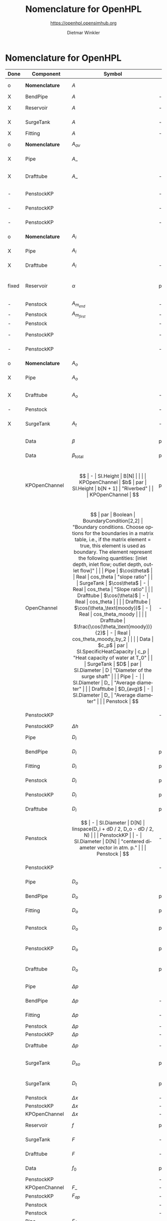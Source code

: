 #+STARTUP: overview hidestars logdone ident oddeven hideblocks align
#+TITLE:    Nomenclature for OpenHPL
#+SUBTITLE: https://openhpl.opensimhub.org
#+AUTHOR:    Dietmar Winkler
#+EMAIL:     dietmar.winkler@usn.no
# #+DATE:      \today
#+LANGUAGE:  en
#+OPTIONS:   H:3 num:nil toc:nil \n:nil @:t ::t |:t ^:nil *:t TeX:t author:t email:t creator:t <:t
# #+INFOJS_OPT: view:info tdepth:2 ftoc:t path:media/org-info.js
# #+HTML_HEAD: <link rel="stylesheet" href="media/stylesheet.css" type="text/css" />
# #+HTML_HEAD: <link rel="icon" href="media/favicon.ico">
#+HTML_MATHJAX: align:"left" mathml:t path:"https://cdn.mathjax.org/mathjax/latest/MathJax.js?config=TeX-AMS-MML_HTMLorMML"
#+LATEX_CLASS_OPTIONS: [8pt,a4paper]

* Nomenclature for OpenHPL

| Done  | Component        | Symbol                                |     | Type                                | Name                    | Description                                                                                                                                                                                                                                            |
|-------+------------------+---------------------------------------+-----+-------------------------------------+-------------------------+--------------------------------------------------------------------------------------------------------------------------------------------------------------------------------------------------------------------------------------------------------|
| o     | *Nomenclature*   | $A$                                   |     | SI.Area                             | A                       | "*Cross-sectional area*"                                                                                                                                                                                                                               |
| X     | BendPipe         | $A$                                   | -   | SI.Area                             | A                       | "Cross section area"                                                                                                                                                                                                                                   |
| X     | Reservoir        | $A$                                   | -   | SI.Area                             | A                       | "vertiacal cross section"                                                                                                                                                                                                                              |
| X     | SurgeTank        | $A$                                   | -   | SI.Area                             | A                       | "Cross sectional area of the surge tank"                                                                                                                                                                                                               |
| X     | Fitting          | $A$                                   | -   | SI.Area                             | A                       | "Cross section area"                                                                                                                                                                                                                                   |
| o     | *Nomenclature*   | $A_{av}$                              |     | SI.Area                             | A_av                    | "*Average cross-sectional area*"                                                                                                                                                                                                                       |
| X     | Pipe             | $A\_$                                 |     | SI.Area                             | A_                      | "Average cross section area"                                                                                                                                                                                                                           |
| X     | Drafttube        | $A\_$                                 | -   | SI.Area                             | A_                      | "Average cross-section area of conical diffuser"                                                                                                                                                                                                       |
| -     | PenstockKP       |                                       | -   | SI.Area                             | A_atm[N]                | "centered cross are vector in atm. p."                                                                                                                                                                                                                 |
| -     | PenstockKP       |                                       | -   | SI.Area                             | A_atm_[N + 1]           | "boundary cross are vector in atm. p."                                                                                                                                                                                                                 |
| -     | PenstockKP       |                                       | -   | SI.Area                             | _A_atm[N, 4]            | "boundary cross are matrix in atm. p."                                                                                                                                                                                                                 |
| o     | *Nomenclature*   | $A_i$                                 |     | SI.Area                             | A_i                     | "*Cross-sectional area of inlet*"                                                                                                                                                                                                                      |
| X     | Pipe             | $A_i$                                 |     | SI.Area                             | A_i                     | "Inlet cross section area"                                                                                                                                                                                                                             |
| X     | Drafttube        | $A_i$                                 | -   | SI.Area                             | A_i                     | "Inlet cross-section area of draft tube"                                                                                                                                                                                                               |
| fixed | Reservoir        | $\alpha$                              | par | SI.Conversions.NonSIunits.Angle_deg | alpha                   | "The angle of the reservoir walls (zero angle corresponds to vertical walls)"                                                                                                                                                                          |
| -     | Penstock         | $A_{m_{end}}$                         | -   | SI.Area                             | A_m_end                 |                                                                                                                                                                                                                                                        |
| -     | Penstock         | $A_{m_{first}}$                       | -   | SI.Area                             | A_m_first               |                                                                                                                                                                                                                                                        |
| -     | Penstock         |                                       | -   | SI.Area                             | A[N]                    |                                                                                                                                                                                                                                                        |
| -     | PenstockKP       |                                       | -   | SI.Area                             | A[N]                    | "centered cross are vector"                                                                                                                                                                                                                            |
| -     | PenstockKP       |                                       | -   | SI.Area                             | A_[N, 4]                | "boundary cross are vector"                                                                                                                                                                                                                            |
| o     | *Nomenclature*   | $A_o$                                 |     | SI.Area                             | A_o                     | "*Cross-sectional area of outlet*"                                                                                                                                                                                                                     |
| X     | Pipe             | $A_o$                                 |     | SI.Area                             | A_o                     | "Outlet cross section area"                                                                                                                                                                                                                            |
| X     | Drafttube        | $A_o$                                 | -   | SI.Area                             | A_o                     | "Outlet cross-section area of draft tube"                                                                                                                                                                                                              |
| -     | Penstock         |                                       | -   | Real                                | Ap_m[3,N-2]             |                                                                                                                                                                                                                                                        |
| X     | SurgeTank        | $A_t$                                 | -   | SI.Area                             | A_t                     | "Cross sectional area of the throttle valve surge tank"                                                                                                                                                                                                |
|-------+------------------+---------------------------------------+-----+-------------------------------------+-------------------------+--------------------------------------------------------------------------------------------------------------------------------------------------------------------------------------------------------------------------------------------------------|
|       | Data             | $\beta$                               | par | SI.Compressibility                  | beta                    | "Water compressibility"                                                                                                                                                                                                                                |
|       | Data             | $\beta_\text{total}$                  | par | SI.Compressibility                  | beta_total              | "Total compressibility"                                                                                                                                                                                                                                |
|       | KPOpenChannel    | $$                                    | -   | SI.Height                           | B[N]                    |                                                                                                                                                                                                                                                        |
|       | KPOpenChannel    | $b$                                   | par | SI.Height                           | b[N + 1]                | "Riverbed"                                                                                                                                                                                                                                             |
|       | KPOpenChannel    | $$                                    | par | Boolean                             | boundaryCondition[2, 2] | "Boundary conditions considering [z_left, q_left; z_right, q_right]", SteadyState = false "If true - starts from Steady State";                                                                                                                        |
|       | OpenChannel      | $$                                    | par | Boolean                             | BoundaryCondition[2,2]  | "Boundary conditions. Choose options for the boundaries in a matrix table, i.e., if the matrix element = true, this element is used as boundary. The element represent the following quantities: [inlet depth, inlet flow; outlet depth, outlet flow]" |
|       | Pipe             | $\cos\theta$                          |     | Real                                | cos_theta               | "slope ratio"                                                                                                                                                                                                                                          |
|       | SurgeTank        | $\cos\theta$                          | -   | Real                                | cos_theta               | "Slope ratio"                                                                                                                                                                                                                                          |
|       | Drafttube        | $\cos(\theta)$                        | -   | Real                                | cos_theta               |                                                                                                                                                                                                                                                        |
|       | Drafttube        | $\cos(\theta_\text{moody})$           | -   | Real                                | cos_theta_moody         |                                                                                                                                                                                                                                                        |
|       | Drafttube        | $\frac{\cos(\theta_\text{moody})}{2}$ | -   | Real                                | cos_theta_moody_by_2    |                                                                                                                                                                                                                                                        |
|       | Data             | $c_p$                                 | par | SI.SpecificHeatCapacity             | c_p                     | "Heat capacity of water at T_0"                                                                                                                                                                                                                        |
|       | SurgeTank        | $D$                                   | par | SI.Diameter                         | D                       | "Diameter of the surge shaft"                                                                                                                                                                                                                          |
|       | Pipe             | -                                     |     | SI.Diameter                         | D_                      | "Average diameter"                                                                                                                                                                                                                                     |
|       | Drafttube        | $D_{avg}$                             | -   | SI.Diameter                         | D_                      | "Average diameter"                                                                                                                                                                                                                                     |
|       | Penstock         | $$                                    | -   | SI.Diameter                         | dD                      | 0.5 * (D_i + D_o)                                                                                                                                                                                                                                      |
|       | PenstockKP       |                                       | -   | SI.Diameter                         | dD                      | "step in diameter change"                                                                                                                                                                                                                              |
|       | PenstockKP       | $\Delta h$                            |     | SI.Length                           | dh                      | "height step"                                                                                                                                                                                                                                          |
|       | Pipe             | $D_i$                                 |     | SI.Diameter                         | D_i                     | "Diameter of the inlet side"                                                                                                                                                                                                                           |
|       | BendPipe         | $D_i$                                 | par | SI.Diameter                         | D_i                     | "Diameter of the inlet side (LHS)"                                                                                                                                                                                                                     |
|       | Fitting          | $D_i$                                 | par | SI.Diameter                         | D_i                     | "Pipe diameter of the inlet (LHS)"                                                                                                                                                                                                                     |
|       | Penstock         | $D_i$                                 | par | SI.Diameter                         | D_i                     | "Diametr from the input side of the pipe"                                                                                                                                                                                                              |
|       | PenstockKP       | $D_i$                                 | par | SI.Diameter                         | D_i                     | "Diametr from the inlet side of the pipe"                                                                                                                                                                                                              |
|       | Drafttube        | $D_i$                                 | par | SI.Diameter                         | D_i                     | "Diameter of the inlet side"                                                                                                                                                                                                                           |
|       | Penstock         | $$                                    | -   | SI.Diameter                         | D[N]                    | linspace(D_i + dD / 2, D_o - dD / 2, N)                                                                                                                                                                                                                |
|       | PenstockKP       |                                       | -   | SI.Diameter                         | D[N]                    | "centered diameter vector in atm. p."                                                                                                                                                                                                                  |
|       | Penstock         | $$                                    | -   | SI.Diameter                         | D_[N + 1]               | linspace(D_i, D_o, N + 1)                                                                                                                                                                                                                              |
|       | PenstockKP       |                                       | -   | SI.Diameter                         | D_[N + 1]               | "boundary diameter vector in atm. p."                                                                                                                                                                                                                  |
|       | Pipe             | $D_o$                                 |     | SI.Diameter                         | D_o                     | "Diameter of the outlet side"                                                                                                                                                                                                                          |
|       | BendPipe         | $D_o$                                 | par | SI.Diameter                         | D_o                     | "Diameter of the outlet side (RHS)"                                                                                                                                                                                                                    |
|       | Fitting          | $D_o$                                 | par | SI.Diameter                         | D_o                     | "Pipe diameter of the outlet (RHS)"                                                                                                                                                                                                                    |
|       | Penstock         | $D_o$                                 | par | SI.Diameter                         | D_o                     | "Diametr from the output side of the pipe"                                                                                                                                                                                                             |
|       | PenstockKP       | $D_o$                                 | par | SI.Diameter                         | D_o                     | "Diametr from the outlet side of the pipe"                                                                                                                                                                                                             |
|       | Drafttube        | $D_o$                                 | par | SI.Diameter                         | D_o                     | "Diameter of the outlet side, for conical diffuser"                                                                                                                                                                                                    |
|       | Pipe             | $\Delta p$                            |     | SI.Pressure                         | dp                      | "Pressure difference across the pipe"                                                                                                                                                                                                                  |
|       | BendPipe         | $\Delta p$                            | -   | SI.Pressure                         | dp                      | "Pressure drop of fitting"                                                                                                                                                                                                                             |
|       | Fitting          | $\Delta p$                            | -   | SI.Pressure                         | dp                      | "Pressure drop of fitting"                                                                                                                                                                                                                             |
|       | Penstock         | $\Delta p$                            | -   | SI.Pressure                         | dp                      |                                                                                                                                                                                                                                                        |
|       | PenstockKP       | $\Delta p$                            | -   | SI.Pressure                         | dp                      | "initial p. step"                                                                                                                                                                                                                                      |
|       | Drafttube        | $\Delta p$                            | -   | SI.Pressure                         | *dp*                    | "Pressure drop in and out of draft tube"                                                                                                                                                                                                               |
|       | SurgeTank        | $D_{so}$                              | par | SI.Diameter                         | D_so                    | "If Sharp orifice type: Diameter of sharp orifice"                                                                                                                                                                                                     |
|       | SurgeTank        | $D_t$                                 | par | SI.Diameter                         | D_t                     | "If Throttle value type: Diameter of throat"                                                                                                                                                                                                           |
|       | Penstock         | $\Delta x$                            | -   | SI.Length                           | dx                      |                                                                                                                                                                                                                                                        |
|       | PenstockKP       | $\Delta x$                            | -   | SI.Length                           | dx                      | "length step"                                                                                                                                                                                                                                          |
|       | KPOpenChannel    | $\Delta x$                            | -   | SI.Length                           | dx                      |                                                                                                                                                                                                                                                        |
|       | Reservoir        | $f$                                   | par | Real                                | f                       | "Friction factor of the reservoir"                                                                                                                                                                                                                     |
|       | SurgeTank        | $F$                                   | -   | SI.Force                            | F                       | "Total force acting in the surge tank"                                                                                                                                                                                                                 |
|       | Drafttube        | $F$                                   | -   | SI.Force                            | F                       | "Total force acting in the tube"                                                                                                                                                                                                                       |
|       | Data             | $f_0$                                 | par | SI.Frequency                        | f_0                     | "Initial system frequency"                                                                                                                                                                                                                             |
|       | PenstockKP       |                                       | -   | Real                                | F_[2 * N, 4]            | "F matrix"                                                                                                                                                                                                                                             |
|       | KPOpenChannel    | $F\_$                                 | -   | Real                                | F_[2 * N, 4]            |                                                                                                                                                                                                                                                        |
|       | PenstockKP       | $F_{ap}$                              | -   | Real                                | F_ap[N]                 | "centered A*rho"                                                                                                                                                                                                                                       |
|       | Penstock         |                                       | -   | Real                                | F_ap[N-1]               |                                                                                                                                                                                                                                                        |
|       | Penstock         |                                       | -   | Real                                | F_exp[N]                |                                                                                                                                                                                                                                                        |
|       | Pipe             | $F_f$                                 |     | SI.Force                            | F_f                     | "Friction force"                                                                                                                                                                                                                                       |
|       | Reservoir        | $F_f$                                 | -   | SI.Force                            | F_f                     | "friction force"                                                                                                                                                                                                                                       |
|       | SurgeTank        | $F_f$                                 | -   | SI.Force                            | F_f                     | "Friction force"                                                                                                                                                                                                                                       |
|       | Drafttube        | $F_f$                                 | -   | SI.Force                            | F_f                     | "Fluid frictional force"                                                                                                                                                                                                                               |
|       | Drafttube        | $F_{fb}$                              | -   | SI.Force                            | F_fb                    | "Fluid frictional force in the Branch section of Moody spreading pipe"                                                                                                                                                                                 |
|       | Drafttube        | $F_{fm}$                              | -   | SI.Force                            | F_fm                    | "Fluid frictional force in the Main section of Moody spreading pipe"                                                                                                                                                                                   |
|       | PenstockKP       | $F_f[N$]                              | -   | SI.Force                            | F_f[N]                  | "centered friction force vector"                                                                                                                                                                                                                       |
|       | KPOpenChannel    | $F_f$                                 | -   | Real                                | F_f[N];                 |                                                                                                                                                                                                                                                        |
|       | SurgeTank        | $F_g$                                 | -   | SI.Force                            | F_g                     | "Gravity force"                                                                                                                                                                                                                                        |
|       | Drafttube        | $F_g$                                 | -   | SI.Force                            | F_g                     | "Weight of water"                                                                                                                                                                                                                                      |
|       | Penstock         | $F_g[N-2]$                            | -   | SI.Force                            | F_g[N - 2]              |                                                                                                                                                                                                                                                        |
|       | Fitting          | -                                     | par | Types.Fitting                       | fit_type                | "Type of pipe fitting";                                                                                                                                                                                                                                |
|       | Penstock         |                                       | -   | Real                                | F_m_end                 |                                                                                                                                                                                                                                                        |
|       | Penstock         |                                       | -   | Real                                | F_m_first               |                                                                                                                                                                                                                                                        |
|       | Penstock         |                                       | -   | Real                                | F_m[N-2]                |                                                                                                                                                                                                                                                        |
|       | OpenChannel      | $f_n$                                 | par | Real                                | f_n                     | "Manning's roughness coefficient [s/m^1/3]"                                                                                                                                                                                                            |
|       | KPOpenChannel    | $f_n$                                 | par | Real                                | f_n                     | "Manning's roughness coefficient [s/m^1/3]";                                                                                                                                                                                                           |
|       | SurgeTank        | $F_p$                                 | -   | SI.Force                            | F_p                     | "Pressure force"                                                                                                                                                                                                                                       |
|       | Drafttube        | $F_p$                                 | -   | SI.Force                            | F_p                     | "Pressure force"                                                                                                                                                                                                                                       |
|       | Penstock         | $F_p[N-2]$]                           | -   | SI.Force                            | F_p[N - 2]              |                                                                                                                                                                                                                                                        |
|       | Data             | $g$                                   | par | SI.Acceleration                     | g                       | "Gravity constant"                                                                                                                                                                                                                                     |
|       | Data             | $\gamma_\text{air}$                   | par | Real                                | gamma_air               | "Ratio of heat capacities at constant pressure (C_p) to constant volume (C_v) for air at STP"                                                                                                                                                          |
|       | Pipe             | $H$                                   |     | SI.Length                           | H                       | "Height difference from the inlet to the outlet"                                                                                                                                                                                                       |
|       | Reservoir        | $H$                                   | -   | SI.Height                           | H                       | "water height"                                                                                                                                                                                                                                         |
|       | SurgeTank        | $H$                                   | par | SI.Height                           | H                       | "Vertical component of the length of the surge shaft"                                                                                                                                                                                                  |
|       | SurgeTank        | $h$                                   | -   | SI.Height                           | h                       | "Water height in the surge tank"                                                                                                                                                                                                                       |
|       | Penstock         | $H$                                   | par | SI.Height                           | H                       | Height over which water fall in the pipe, m"                                                                                                                                                                                                           |
|       | PenstockKP       | $H$                                   | par | SI.Height                           | H                       | "Height difference from the inlet to the outlet of the pipe"                                                                                                                                                                                           |
|       | Drafttube        | $H$                                   | par | SI.Length                           | H                       | "Vertical height of conical diffuser"                                                                                                                                                                                                                  |
|       | SurgeTank        | $h_0$                                 | par | SI.Height                           | h_0                     | "Initial water height in the surge tank"                                                                                                                                                                                                               |
|       | ReservoirChannel | $h_0$                                 | par | SI.Height                           | h0                      | "Initial depth of the reservoir";                                                                                                                                                                                                                      |
|       | OpenChannel      | $$                                    | par | SI.Height                           | h0[N]                   | "Initial depth" annotation (Dialog(group = "Initialization"));                                                                                                                                                                                         |
|       | KPOpenChannel    | $h_0$                                 | par | SI.Height                           | h0[N]                   | "Initial depth"                                                                                                                                                                                                                                        |
|       | OpenChannel      | $H[2]$                                | par | SI.Height                           | H[2]                    | "Channel bed geometry, height from the left and right sides"                                                                                                                                                                                           |
|       | KPOpenChannel    | $H$                                   | par | SI.Height                           | H[2]                    | "Channel height, left and right side"                                                                                                                                                                                                                  |
|       | ReservoirChannel | $H[2]$                                | par | SI.Height                           | H[2]                    | "Reservoir bed height from left and right side";                                                                                                                                                                                                       |
|       | OpenChannel      | $h[N]$                                | -   | SI.Height                           | h[N]                    | "Water depth in each unit of the channel"                                                                                                                                                                                                              |
|       | KPOpenChannel    | $$                                    | -   | SI.Height                           | h[N]                    |                                                                                                                                                                                                                                                        |
|       | KPOpenChannel    | $$                                    | -   | SI.Height                           | h_[N, 4]                |                                                                                                                                                                                                                                                        |
|       | Reservoir        | $H_r$                                 | par | SI.Height                           | H_r                     | "Initial water level above intake"                                                                                                                                                                                                                     |
|       | PenstockKP       | $H_{s_0}$                             | par | SI.Height                           | h_s0                    | "Initial water head before the pipe, m"                                                                                                                                                                                                                |
|       | Reservoir        | -                                     | par | Boolean                             | Input_level             | "If checked - the input Level_in should be connected. Otherwise the constant level H_r is used"                                                                                                                                                        |
|       | BendPipe         | $K_L$                                 | par | Real                                | K_L                     | "Loss coefficient for pipe bends (Guess or from manufacturer's design)"                                                                                                                                                                                |
|       | Pipe             | $L$                                   |     | SI.Length                           | L                       | "Length of the pipe"                                                                                                                                                                                                                                   |
|       | Reservoir        | $L$                                   | par | SI.Length                           | L                       | "Length of the reservoir"                                                                                                                                                                                                                              |
|       | SurgeTank        | $L$                                   | par | SI.Length                           | L                       | "Length of the surge shaft"                                                                                                                                                                                                                            |
|       | SurgeTank        | $l$                                   | -   | SI.Length                           | l                       | "Length of water in the surge tank"                                                                                                                                                                                                                    |
|       | Fitting          | $L$                                   | par | SI.Length                           | L                       | "If Thick Orifice: length of the thick orifice, condition L/D_2<=5. If this condition is not satisfied (L is longer) then use Square Reduction followed by Square Expansion"                                                                           |
|       | Penstock         | $L$                                   | par | SI.Length                           | L                       | "length of the pipe, m"                                                                                                                                                                                                                                |
|       | PenstockKP       | $L$                                   | par | SI.Length                           | L                       | "length of the pipe"                                                                                                                                                                                                                                   |
|       | Drafttube        | $L$                                   | par | SI.Length                           | L                       | "Slant height of conical diffuser, for conical diffuser"                                                                                                                                                                                               |
|       | OpenChannel      | $L$                                   | par | SI.Length                           | L                       | "Channel length"                                                                                                                                                                                                                                       |
|       | KPOpenChannel    | $L$                                   | par | SI.Length                           | L                       | "Channel length"                                                                                                                                                                                                                                       |
|       | ReservoirChannel | $L$                                   | par | SI.Length                           | L                       | "Reservoir length";                                                                                                                                                                                                                                    |
|       | PenstockKP       | $\lambda_+$                           | -   | Real                                | lam1[N, 4]              | "eigenvalue '+'"                                                                                                                                                                                                                                       |
|       | KPOpenChannel    | $\lambda_+$                           | -   | Real                                | lam1[N, 4]              |                                                                                                                                                                                                                                                        |
|       | PenstockKP       | $\lambda_-$                           | -   | Real                                | lam2[N, 4]              | "eigenvalue '-'"                                                                                                                                                                                                                                       |
|       | KPOpenChannel    | $\lampda_-$                           | -   | Real                                | lam2[N, 4]              |                                                                                                                                                                                                                                                        |
|       | Drafttube        | $L_b$                                 | par | SI.Length                           | L_b                     | "Length of Branch section of Moody spreading pipe"                                                                                                                                                                                                     |
|       | Reservoir        | -                                     | -   | RealInput                           | Level_in                | "Conditional input water level of the reservoir"                                                                                                                                                                                                       |
|       | Drafttube        | $L_m$                                 | par | SI.Length                           | L_m                     | "Length of Main section of Moody spreading pipe"                                                                                                                                                                                                       |
|       | SurgeTank        | $L_t$                                 | par | SI.Diameter                         | L_t                     | "If Throttle value type: +Diameter+ *Length* of throat"                                                                                                                                                                                                |
|       | Pipe             | $m$                                   |     | SI.Mass                             | m                       | "water mass"                                                                                                                                                                                                                                           |
|       | Pipe             | $M$                                   |     | SI.Momentum                         | M                       | "Water momentum"                                                                                                                                                                                                                                       |
|       | Reservoir        | $m$                                   | -   | SI.Mass                             | m                       | "water mass"                                                                                                                                                                                                                                           |
|       | Reservoir        | $M$                                   | -   | SI.Momentum                         | M                       | "water momentum"                                                                                                                                                                                                                                       |
|       | SurgeTank        | $m$                                   | -   | SI.Mass                             | m                       | "Water mass"                                                                                                                                                                                                                                           |
|       | SurgeTank        | $M$                                   | -   | SI.Momentum                         | M                       | "Water momuntum"                                                                                                                                                                                                                                       |
|       | Drafttube        | $m$                                   | -   | SI.Mass                             | m                       | "Mass of water inside conical diffuser"                                                                                                                                                                                                                |
|       | Drafttube        | $M$                                   | -   | SI.Momentum                         | M                       | "Momentum of water inside the draft tube"                                                                                                                                                                                                              |
|       | Data             | $M_a$                                 | par | SI.MolarMass                        | M_a                     | "Molar mass of air at STP"                                                                                                                                                                                                                             |
|       | SurgeTank        | $m_a$                                 | -   | SI.Mass                             | m_a                     | "Air mass inside surge tank"                                                                                                                                                                                                                           |
|       | Drafttube        | $m_b$                                 | -   | SI.Mass                             | m_b                     | "Mass of water inside Branch section Moody spreading pipes"                                                                                                                                                                                            |
|       | ContactPort      | $\dot{m}$                             |     | SI.MassFlowRate                     | mdot                    | "Mass flow rate"                                                                                                                                                                                                                                       |
|       | Reservoir        | $\dot{m}$                             | -   | SI.MassFlowRate                     | mdot                    | "water mass flow rate"                                                                                                                                                                                                                                 |
|       | SurgeTank        | $\dot{M}$                             | -   | SI.Force                            | Mdot                    | "Difference in influent and effulent momentum"                                                                                                                                                                                                         |
|       | Drafttube        | $\dot{M}$                             | -   | SI.Force                            | Mdot                    | "Rate of change of water momentum"                                                                                                                                                                                                                     |
|       | Drafttube        | $\dot{m}_b$                           | -   | SI.MassFlowRate                     | mdot_b                  | "Mass flow rate inside Branch section of Moody spreading pipes"                                                                                                                                                                                        |
|       | Penstock         | $\dot{m}_{exp}$                       | -   | SI.MassFlowRate                     | mdot_exp[N]             |                                                                                                                                                                                                                                                        |
|       | Drafttube        | $\dot{m}_m$                           | -   | SI.MassFlowRate                     | mdot_m                  | "Mass flow rate inside Main section of Moody spreading pipes"                                                                                                                                                                                          |
|       | PenstockKP       | $\dot{m}[N]$                          | -   | SI.MassFlowRate                     | mdot[N]                 | "centered mass flow"                                                                                                                                                                                                                                   |
|       | Penstock         | $\dot{m}[N-2]$                        | -   | SI.MassFlowRate                     | mdot[N-2]               |                                                                                                                                                                                                                                                        |
|       | PenstockKP       | $\mathbf{\dot{m}}$                    | -   | SI.MassFlowRate                     | mdot_[N, 4]             | "boundary mdot matrix";                                                                                                                                                                                                                                |
|       | Penstock         | $\dot{m}_R$                           | -   | SI.MassFlowRate                     | mdot_R                  |                                                                                                                                                                                                                                                        |
|       | PenstockKP       | $\dot{m}_R$                           | -   | SI.MassFlowRate                     | mdot_R                  | "left bound mdot"                                                                                                                                                                                                                                      |
|       | Penstock         | $\dot{m}_V$                           | -   | SI.MassFlowRate                     | mdot_V                  |                                                                                                                                                                                                                                                        |
|       | PenstockKP       | $\dot{m}_V$                           | -   | SI.MassFlowRate                     | mdot_V                  | "right bound mdot"                                                                                                                                                                                                                                     |
|       | Drafttube        | $m_m$                                 | -   | SI.Mass                             | m_m                     | "Mass of water inside Main section Moody spreading pipes"                                                                                                                                                                                              |
|       | Data             | $\mu$                                 | par | SI.DynamicViscosity                 | mu                      | "Dynamic viscosity of water at T_0"                                                                                                                                                                                                                    |
|       | Penstock         | $N$                                   | par | Integer                             | N                       | "Number of segments"                                                                                                                                                                                                                                   |
|       | PenstockKP       | $N$                                   | par | Integer                             | N                       | "Number of segments"                                                                                                                                                                                                                                   |
|       | OpenChannel      | $N$                                   | par | Integer                             | N                       | "Number of discretization units"                                                                                                                                                                                                                       |
|       | KPOpenChannel    | $N$                                   | par | Integer                             | N                       |                                                                                                                                                                                                                                                        |
|       | ReservoirChannel | $N$                                   | par | Integer                             | N                       | "Number of segments";                                                                                                                                                                                                                                  |
|       | Data             | $p_a$                                 | par | SI.Pressure                         | p_a                     | "Atmospheric pressure"                                                                                                                                                                                                                                 |
|       | SurgeTank        | $p_{ac}$                              | par | SI.Pressure                         | p_ac                    | "Initial pressure of air-cushion inside the surge tank"                                                                                                                                                                                                |
|       | SurgeTank        | $p_b$                                 | -   | SI.Pressure                         | p_b                     | "Pressure at bottom of the surge tank"                                                                                                                                                                                                                 |
|       | Pipe             | $p_\epsilon$                          |     | SI.Height                           | p_eps                   | "Pipe roughness height"                                                                                                                                                                                                                                |
|       | Data             | $p_\epsilon$                          | par | SI.Height                           | p_eps                   | "Pipe roughness height"                                                                                                                                                                                                                                |
|       | SurgeTank        | $p_\epsilon$                          | par | SI.Height                           | p_eps                   | "Pipe roughness height"                                                                                                                                                                                                                                |
|       | PenstockKP       | $p_\epsilon$                          | par | SI.Height                           | p_eps                   | "Pipe roughness height"                                                                                                                                                                                                                                |
|       | Drafttube        | $p_\epsilon$                          | par | SI.Height                           | p_eps                   | "Pipe roughness height"                                                                                                                                                                                                                                |
|       | Penstock         |                                       | -   | Real                                | p_eps_m[N-2]            |                                                                                                                                                                                                                                                        |
|       | Penstock         |                                       | -   | SI.Length                           | Per_m[N-2]              |                                                                                                                                                                                                                                                        |
|       | Fitting          | $\phi$                                | -   | Real                                | phi                     | "Dimensionless factor based on the type of fitting "                                                                                                                                                                                                   |
|       | Drafttube        | $\phi_d$                              | -   | Real                                | phi_d                   | "Generalized friction factor for draft tube"                                                                                                                                                                                                           |
|       | Drafttube        | $\phi_{d_o}$                          | -   | Real                                | phi_d_o                 | "Initial generalized friction factor for Moody spreading pipes"                                                                                                                                                                                        |
|       | SurgeTank        | $\phi_{SO}$                           | -   | Real                                | phiSO                   | "Dimensionless factor based on the type of fitting "                                                                                                                                                                                                   |
|       | Pipe             | $p_i$                                 |     | SI.Pressure                         | p_i                     | "Inlet pressure"                                                                                                                                                                                                                                       |
|       | Penstock         | $p_i$                                 | -   | SI.Pressure                         | p_i                     |                                                                                                                                                                                                                                                        |
|       | PenstockKP       | $p_i$                                 | -   | SI.Pressure                         | p_i                     | "Inlet pressure (LHS)"                                                                                                                                                                                                                                 |
|       | Drafttube        | $p_i$                                 | -   | SI.Pressure                         | p_i                     | "Inlet pressure"                                                                                                                                                                                                                                       |
|       | PenstockKP       |                                       | par | Boolean                             | PipeElasticity          | "if checked - include pipe elasticity to the model"                                                                                                                                                                                                    |
|       | Penstock         | $p_m[N-2]$                            | -   | SI.Pressure                         | p_m[N-2]                |                                                                                                                                                                                                                                                        |
|       | Penstock         | $p\_[N-1]$                            | -   | SI.Pressure                         | p_[N-1]                 |                                                                                                                                                                                                                                                        |
|       | PenstockKP       | $\mathbf{p$}                          | -   | SI.Pressure                         | p_[N, 4]                | "boundary p. matrix";                                                                                                                                                                                                                                  |
|       | Pipe             | $p_o$                                 |     | SI.Pressure                         | p_o                     | "Outlet pressure"                                                                                                                                                                                                                                      |
|       | Reservoir        | $p_o$                                 | -   | SI.Pressure                         | p_o                     | "outlet pressure"                                                                                                                                                                                                                                      |
|       | Penstock         | $p_o$                                 | -   | SI.Pressure                         | p_o                     |                                                                                                                                                                                                                                                        |
|       | PenstockKP       | $p_o$                                 | -   | SI.Pressure                         | p_o                     | "Outlet Pressure (RHS)"                                                                                                                                                                                                                                |
|       | Drafttube        | $p_o$                                 | -   | SI.Pressure                         | p_o                     | "Outlet pressure"                                                                                                                                                                                                                                      |
|       | PenstockKP       | $p_{p_0}$                             | par | SI.Pressure                         | p_p0                    | "Initial presure vector, bar"                                                                                                                                                                                                                          |
|       | PenstockKP       | $p_p[N]$                              | -   | SI.Pressure                         | p_p[N]                  | "centered pressure"                                                                                                                                                                                                                                    |
|       | SurgeTank        | $p_t$                                 | -   | SI.Pressure                         | p_t                     | "Pressure at top of the surge tank"                                                                                                                                                                                                                    |
|       | ReservoirChannel | $q$                                   | -   | Real                                | q                       | "flow rate"                                                                                                                                                                                                                                            |
|       | KPOpenChannel    | $q_0$                                 | -   | Real                                | q0                      |                                                                                                                                                                                                                                                        |
|       | KPOpenChannel    | $q[N]$                                | -   | Real                                | q[N]                    |                                                                                                                                                                                                                                                        |
|       | KPOpenChannel    | $q\_[N,4]$                            | -   | Real                                | q_[N, 4]                |                                                                                                                                                                                                                                                        |
|       | KPOpenChannel    | $q_t$                                 | -   | Real                                | q_t;                    |                                                                                                                                                                                                                                                        |
|       | Data             | $\rho$                                | par | SI.Density                          | rho                     | "Water density at T_0"                                                                                                                                                                                                                                 |
|       | Penstock         | $\rho_{m_{end}}$                      | -   | SI.Density                          | rho_m_end               |                                                                                                                                                                                                                                                        |
|       | Penstock         | $\rho_{m_{first}}$                    | -   | SI.Density                          | rho_m_first             |                                                                                                                                                                                                                                                        |
|       | Penstock         | $\rho_m$                              | -   | SI.Density                          | rho_m[N - 2]            |                                                                                                                                                                                                                                                        |
|       | PenstockKP       | $\rho[N]$                             | -   | SI.Density                          | rho[N]                  | "centered density"                                                                                                                                                                                                                                     |
|       | PenstockKP       | $\rho\_[N,4]$                         | -   | SI.Density                          | rho_[N, 4]              | "boundary density"                                                                                                                                                                                                                                     |
|       | PenstockKP       |                                       | -   | Real                                | S_[2 * N]               | "source term"                                                                                                                                                                                                                                          |
|       | KPOpenChannel    | $S\_$                                 | -   | Real                                | S_[2 * N]               |                                                                                                                                                                                                                                                        |
|       | Data             | -                                     | par | Boolean                             | Steady                  | "If checked, simulation starts from Steady State"                                                                                                                                                                                                      |
|       | Pipe             | -                                     |     | Boolean                             | SteadyState             | "if true - starts from Steady State"                                                                                                                                                                                                                   |
|       | SurgeTank        | -                                     | par | Boolean                             | SteadyState             | "If true - starts from Steady State"                                                                                                                                                                                                                   |
|       | PenstockKP       |                                       | par | Boolean                             | SteadyState             | "if true - starts from Steady State"                                                                                                                                                                                                                   |
|       | Drafttube        |                                       | par | Boolean                             | SteadyState             | "if true - starts from Steady State"                                                                                                                                                                                                                   |
|       | OpenChannel      | $$                                    | par | Boolean                             | SteadyState             | "if true - starts from Steady State" annotation                                                                                                                                                                                                        |
|       | ReservoirChannel |                                       | par | Boolean                             | SteadyState             | "if true - starts from Steady State";                                                                                                                                                                                                                  |
|       | Data             | $T_0$                                 | par | SI.Temperature                      | T_0                     | "Initial water temperature"                                                                                                                                                                                                                            |
|       | SurgeTank        | $T_{ac}$                              | par | SI.Temperature                      | T_ac                    | "Initial air-cushion temperature"                                                                                                                                                                                                                      |
|       | Data             | -                                     | par | Boolean                             | TempUse                 | "If checked, the water temperature is not constant"                                                                                                                                                                                                    |
|       | Fitting          | $\vartheta$                           | par | SI.Conversions.NonSIunits.Angle_deg | theta                   | "If Tapered fitting: angle of the tapered reduction/expansion"                                                                                                                                                                                         |
|       | PenstockKP       | $\theta$                              | -   | Real                                | theta                   | "Parameter for slope limiter"                                                                                                                                                                                                                          |
|       | Drafttube        | $\theta$                              | par | SI.Conversions.NonSIunits.Angle_deg | theta                   | "Angle at which conical diffuser is inclined"                                                                                                                                                                                                          |
|       | KPOpenChannel    | $\theta$                              | -   | Real                                | theta                   |                                                                                                                                                                                                                                                        |
|       | Drafttube        | $\theta_\text{moody}$                 | par | SI.Conversions.NonSIunits.Angle_deg | theta_moody             | "Angle at which Moody spreading pipes are branched possible value is 15,30,45,60 or 90)"                                                                                                                                                               |
|       | PenstockKP       |                                       | -   | Real                                | U[2 * N]                | "centered states"                                                                                                                                                                                                                                      |
|       | KPOpenChannel    | $$                                    | -   | Real                                | U[2 * N]                |                                                                                                                                                                                                                                                        |
|       | PenstockKP       |                                       | -   | Real                                | U_[8, N]                | "boundary states"                                                                                                                                                                                                                                      |
|       | KPOpenChannel    | $$                                    | -   | Real                                | U_[8, N]                |                                                                                                                                                                                                                                                        |
|       | KPOpenChannel    | $$                                    | -   | Real                                | U_mp[N]                 |                                                                                                                                                                                                                                                        |
|       | KPOpenChannel    | $$                                    | -   | SI.Velocity                         | u_[N, 4]                |                                                                                                                                                                                                                                                        |
|       | KPOpenChannel    | $$                                    | -   | Real                                | U_pm[N]                 |                                                                                                                                                                                                                                                        |
|       | Reservoir        | -                                     | par | Boolean                             | UseInFlow               | "If checked - the inlet/outlet flow is used"                                                                                                                                                                                                           |
|       | Pipe             | $\nu$                                 |     | SI.Velocity                         | v                       | "Water velocity"                                                                                                                                                                                                                                       |
|       | BendPipe         | $\nu$                                 | -   | SI.Velocity                         | v                       | "Water velocity"                                                                                                                                                                                                                                       |
|       | Reservoir        | $\nu$                                 | -   | SI.Velocity                         | v                       | "water velosity"                                                                                                                                                                                                                                       |
|       | SurgeTank        | $\nu$                                 | -   | SI.Velocity                         | v                       | "Water velocity"                                                                                                                                                                                                                                       |
|       | Fitting          | $\nu$                                 | -   | SI.Velocity                         | v                       | "Water velocity"                                                                                                                                                                                                                                       |
|       | Drafttube        | $V$                                   | -   | SI.Volume                           | V                       | "Volume of water inside the draft tube"                                                                                                                                                                                                                |
|       | Drafttube        | $\nu$                                 | -   | SI.Velocity                         | v                       | "Water velocity for conical diffuser"                                                                                                                                                                                                                  |
|       | Data             | $V_0$                                 | par | SI.VolumeFlowRate                   | *V_0*                   | "Initial flow rate through the system"                                                                                                                                                                                                                 |
|       | Drafttube        | $v_b$                                 | -   | SI.Velocity                         | v_b                     | "Water velocity inside Branch section of Moody spreading pipes"                                                                                                                                                                                        |
|       | Pipe             | $\dot{V}$                             |     | SI.VolumeFlowRate                   | Vdot                    | "Flow rate"                                                                                                                                                                                                                                            |
|       | Reservoir        | $\dot{V}$                             | -   | SI.VolumeFlowRate                   | Vdot                    | "vertical flow rate"                                                                                                                                                                                                                                   |
|       | SurgeTank        | $\dot{V}$                             | -   | SI.VolumeFlowRate                   | Vdot                    | "Water flow rate"                                                                                                                                                                                                                                      |
|       | Drafttube        | $\dot{V}$                             | -   | SI.VolumeFlowRate                   | Vdot                    | "Volumeteric flow rate"                                                                                                                                                                                                                                |
|       | Pipe             | $\dot{V}_0$                           |     | SI.VolumeFlowRate                   | Vdot_0                  | "Initial flow rate in the pipe"                                                                                                                                                                                                                        |
|       | SurgeTank        | $\dot{V}_0$                           | par | SI.VolumeFlowRate                   | Vdot_0                  | "Initial flow rate in the surge tank"                                                                                                                                                                                                                  |
|       | Penstock         | $\dot{V}_0$                           | par | SI.VolumeFlowRate                   | Vdot_0                  | "initial flow rate in the pipe, m3/s"                                                                                                                                                                                                                  |
|       | PenstockKP       | $\dot{V}_0$                           | par | SI.VolumeFlowRate                   | Vdot_0                  | "Initial flow rate in the pipe vector, m3/s"                                                                                                                                                                                                           |
|       | Drafttube        | $\dot{V}_0$                           | par | SI.VolumeFlowRate                   | Vdot_0                  | "Initial flow rate in the pipe"                                                                                                                                                                                                                        |
|       | OpenChannel      | $\dot{V}_0$                           | par | SI.VolumeFlowRate                   | Vdot_0                  | "Initial flow rate" annotation (Dialog(group = "Initialization"));                                                                                                                                                                                     |
|       | KPOpenChannel    | $\dot{V}_0$                           | par | SI.VolumeFlowRate                   | Vdot_0                  | "Initial flow rate";                                                                                                                                                                                                                                   |
|       | Drafttube        | $\dot{V}_b$                           | -   | SI.VolumeFlowRate                   | Vdot_b                  | "Volumeteric flow rate for Branch section of Moody spreading pipes"                                                                                                                                                                                    |
|       | Reservoir        | $\dot{V}_i$                           | -   | SI.VolumeFlowRate                   | Vdot_i                  | "inlet flow rate"                                                                                                                                                                                                                                      |
|       | PenstockKP       | $\dot{V}[N]$                          | -   | SI.VolumeFlowRate                   | Vdot[N]                 | "centered volumetric flow"                                                                                                                                                                                                                             |
|       | KPOpenChannel    | $\dot{V}[N]$                          | -   | SI.VolumeFlowRate                   | Vdot[N];                |                                                                                                                                                                                                                                                        |
|       | Reservoir        | $\dot{V}_o$                           | -   | SI.VolumeFlowRate                   | Vdot_o                  | "outlet flow rate"                                                                                                                                                                                                                                     |
|       | Penstock         | $\nu_{exp}$                           | -   | SI.Velocity                         | v_exp[N]                |                                                                                                                                                                                                                                                        |
|       | Reservoir        | -                                     | -   | RealInput                           | *V_in*                  | "Conditional input inflow of the reservoir"                                                                                                                                                                                                            |
|       | OpenChannel      | $V_{in}$                              | -   | SI.VolumeFlowRate                   | V_in                    | "inlet flow"                                                                                                                                                                                                                                           |
|       | Drafttube        | $v_m$                                 | -   | SI.Velocity                         | v_m                     | "Water velocity inside Main section of Moody spreading pipes"                                                                                                                                                                                          |
|       | PenstockKP       | $\nu[N]$                              | -   | SI.Velocity                         | v[N]                    | "centered velocity"                                                                                                                                                                                                                                    |
|       | PenstockKP       | $\nu\_[N,4]$                          | -   | SI.Velocity                         | v_[N, 4]                | "bounds velocity"                                                                                                                                                                                                                                      |
|       | OpenChannel      | $V_{out}$                             | -   | SI.VolumeFlowRate                   | V_out                   | "outlet flow"                                                                                                                                                                                                                                          |
|       | Penstock         |                                       | -   | SI.VolumeFlowRate                   | V_p_out_end             |                                                                                                                                                                                                                                                        |
|       | Penstock         |                                       | -   | SI.VolumeFlowRate                   | V_p_out[N - 2]          |                                                                                                                                                                                                                                                        |
|       | Reservoir        | $w$                                   | par | SI.Length                           | w                       | "Bed width of the reservoir"                                                                                                                                                                                                                           |
|       | OpenChannel      | $w$                                   | par | SI.Length                           | w                       | "Channel width"                                                                                                                                                                                                                                        |
|       | KPOpenChannel    | $w$                                   | par | SI.Length                           | w                       | "Channel width"                                                                                                                                                                                                                                        |
|       | ReservoirChannel | $w$                                   | par | SI.Length                           | w                       | "Reservoir width";                                                                                                                                                                                                                                     |
|       | KPOpenChannel    | $$                                    | -   | SI.Height                           | z[N]                    |                                                                                                                                                                                                                                                        |
|       | KPOpenChannel    | $$                                    | -   | SI.Height                           | z_[N, 4]                |                                                                                                                                                                                                                                                        |
